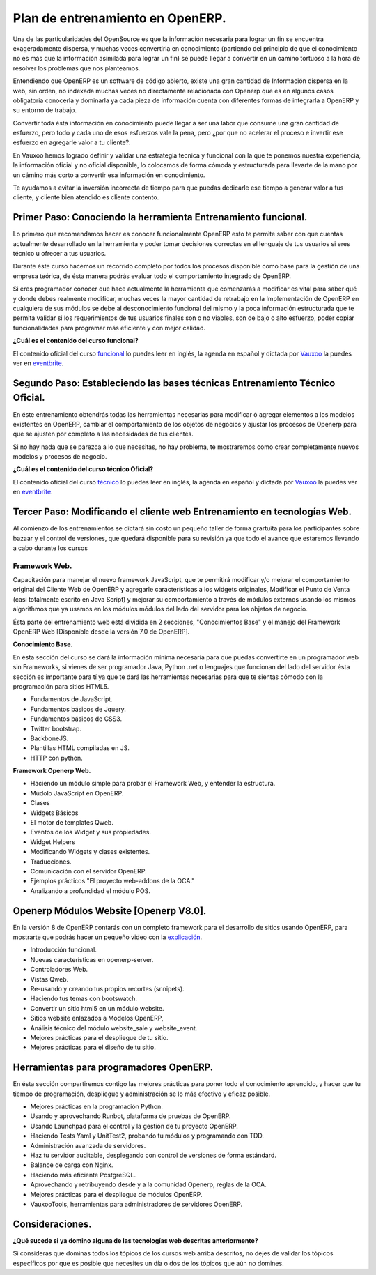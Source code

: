 Plan de entrenamiento en OpenERP.
=================================

Una de las particularidades del OpenSource es que la información necesaria para
lograr un fin se encuentra exageradamente dispersa, y muchas veces convertirla
en conocimiento (partiendo del principio de que el conocimiento no es más que
la información asimilada para lograr un fin) se puede llegar a convertir en un
camino tortuoso a la hora de resolver los problemas que nos planteamos.

Entendiendo que OpenERP es un software de código abierto, existe una gran
cantidad de Información dispersa en la web, sin orden, no indexada muchas veces
no directamente relacionada con Openerp que es en algunos casos obligatoria
conocerla y dominarla ya cada pieza de información cuenta con diferentes formas
de integrarla a OpenERP y su entorno de trabajo.

Convertir toda ésta información en conocimiento puede llegar a ser 
una labor que consume una gran cantidad de esfuerzo, pero todo y cada uno de
esos esfuerzos vale la pena, pero ¿por que no acelerar el proceso e invertir ese
esfuerzo en agregarle valor a tu cliente?.

En Vauxoo hemos logrado definir y validar una estrategia tecnica y funcional
con la que te ponemos nuestra experiencia, la información oficial y no oficial
disponible, lo colocamos de forma cómoda y estructurada para llevarte de la
mano por un cámino más corto  a convertir esa información en conocimiento. 

Te ayudamos a evitar la inversión incorrecta de tiempo para que puedas
dedicarle ese tiempo a generar valor a tus cliente, y cliente bien atendido es
cliente contento.

Primer Paso: Conociendo la herramienta Entrenamiento funcional.
---------------------------------------------------------------

Lo primero que recomendamos hacer es conocer funcionalmente OpenERP esto te
permite saber con que cuentas actualmente desarrollado en la herramienta y
poder tomar decisiones correctas en el lenguaje de tus usuarios si eres técnico
u ofrecer a tus usuarios.

Durante éste curso hacemos un recorrido completo por todos los procesos
disponible como base para la gestión de una empresa teórica, de ésta manera
podrás evaluar todo el comportamiento integrado de OpenERP.

Si eres programador conocer que hace actualmente la herramienta que comenzarás
a modificar es vital para saber qué y donde debes realmente modificar, muchas
veces la mayor cantidad de retrabajo en la Implementación de OpenERP en
cualquiera de sus módulos se debe al desconocimiento funcional del mismo y la
poca información estructurada que te permita validar si los requerimientos de
tus usuarios finales son o no viables, son de bajo o alto esfuerzo, poder
copiar funcionalidades para programar más eficiente y con mejor calidad.

**¿Cuál es el contenido del curso funcional?**

El contenido oficial del curso `funcional
<https://www.openerp.com/online-training>`_ lo puedes leer en inglés, la agenda
en español y dictada por `Vauxoo <http://www.vauxoo.com>`_ la puedes ver en
`eventbrite
<http://vauxoo.eventbrite.com>`_.

Segundo Paso: Estableciendo las bases técnicas Entrenamiento Técnico Oficial.
-----------------------------------------------------------------------------

En éste entrenamiento obtendrás todas las herramientas necesarias para
modificar ó agregar elementos a los modelos existentes en OpenERP, cambiar el
comportamiento de los objetos de negocios y ajustar los procesos de Openerp
para que se ajusten por completo a las necesidades de tus clientes.

Si no hay nada que se parezca a lo que necesitas, no hay problema, te
mostraremos como crear completamente nuevos modelos y procesos de negocio.  

**¿Cuál es el contenido del curso técnico Oficial?**

El contenido oficial del curso `técnico
<https://www.openerp.com/technical-training>`_ lo puedes leer en inglés, la
agenda en español y dictada por `Vauxoo`_ la puedes ver en `eventbrite`_.

Tercer Paso: Modificando el cliente web Entrenamiento en tecnologías Web.
-------------------------------------------------------------------------

Al comienzo de los entrenamientos se dictará sin costo un pequeño taller de
forma grartuita para los participantes sobre bazaar y el control de versiones,
que quedará disponible para su revisión ya que todo el avance que estaremos
llevando a cabo durante los cursos 

Framework Web.
''''''''''''''

Capacitación para manejar el nuevo framework JavaScript, que te permitirá
modificar y/o mejorar el comportamiento original del Cliente Web de OpenERP y
agregarle características a los widgets originales, Modificar el Punto de Venta
(casi totalmente escrito en Java Script) y mejorar su comportamiento a través
de módulos externos usando los mismos algorithmos que ya usamos en los módulos
módulos del lado del servidor para los objetos de negocio.

Ésta parte del entrenamiento web está dividida en 2 secciones, "Conocimientos
Base" y el manejo del Framework OpenERP Web [Disponible desde la versión 7.0 de
OpenERP].

**Conocimiento Base.**

En ésta sección del curso se dará la información mínima necesaria para que
puedas convertirte en un programador web sin Frameworks, si vienes de ser
programador Java, Python .net o lenguajes que funcionan del lado del servidor
ésta sección es importante para tí ya que te dará las herramientas necesarias
para que te sientas cómodo con la programación para sitios HTML5.

- Fundamentos de JavaScript.
- Fundamentos básicos de Jquery. 
- Fundamentos básicos de CSS3.
- Twitter bootstrap.
- BackboneJS.
- Plantillas HTML compiladas en JS.
- HTTP con python.

**Framework Openerp Web.**

- Haciendo un módulo simple para probar el Framework Web, y entender la
  estructura.
- Múdolo JavaScript en OpenERP.
- Clases
- Widgets Básicos
- El motor de templates Qweb.
- Eventos de los Widget y sus propiedades.
- Widget Helpers
- Modificando Widgets y clases existentes.
- Traducciones.
- Comunicación con el servidor OpenERP.
- Ejemplos prácticos "El proyecto web-addons de la OCA."
- Analizando a profundidad el módulo POS.

Openerp Módulos Website [Openerp V8.0].
---------------------------------------

En la versión 8 de OpenERP contarás con un completo framework para el
desarrollo de sitios usando OpenERP, para mostrarte que podrás hacer un pequeño
video con la `explicación <https://www.youtube.com/watch?v=Ug0n1lUAkrw>`_.

- Introducción funcional.
- Nuevas características en openerp-server.
- Controladores Web.
- Vistas Qweb.
- Re-usando y creando tus propios recortes (snnipets).
- Haciendo tus temas con bootswatch.
- Convertir un sitio html5 en un módulo website.
- Sitios website enlazados a Modelos OpenERP,
- Análisis técnico del módulo website_sale y website_event.
- Mejores prácticas para el despliegue de tu sitio.
- Mejores prácticas para el diseño de tu sitio.

Herramientas para programadores OpenERP.
----------------------------------------


En ésta sección compartiremos contigo las mejores prácticas para poner todo el
conocimiento aprendido, y hacer que tu tiempo de programación, despliegue y
administración se lo más efectivo y eficaz posible.

- Mejores prácticas en la programación Python.
- Usando y aprovechando Runbot, plataforma de pruebas de OpenERP.
- Usando Launchpad para el control y la gestión de tu proyecto OpenERP. 
- Haciendo Tests Yaml y UnitTest2, probando tu módulos y programando con TDD.
- Administración avanzada de servidores.
- Haz tu servidor auditable, desplegando con control de versiones de forma
  estándard.
- Balance de carga con Nginx.
- Haciendo más eficiente PostgreSQL.
- Aprovechando y retribuyendo desde y a la comunidad Openerp, reglas de la OCA.
- Mejores prácticas para el despliegue de módulos OpenERP. 
- VauxooTools, herramientas para administradores de servidores OpenERP.

Consideraciones.
----------------

**¿Qué sucede si ya domino alguna de las tecnologías web descritas
anteriormente?**

Si consideras que dominas todos los tópicos de los cursos web arriba descritos,
no dejes de validar los tópicos específicos por que es posible que necesites un día o
dos de los tópicos que aún no domines.

